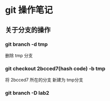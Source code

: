 * git 操作笔记
** 关于分支的操作
*** git branch -d tmp
删除 tmp 分支
*** git checkout 2bcced7(hash code)  -b tmp
将 2bcced7 所在的分支 新建为 tmp分支

*** git branch -D lab2 
